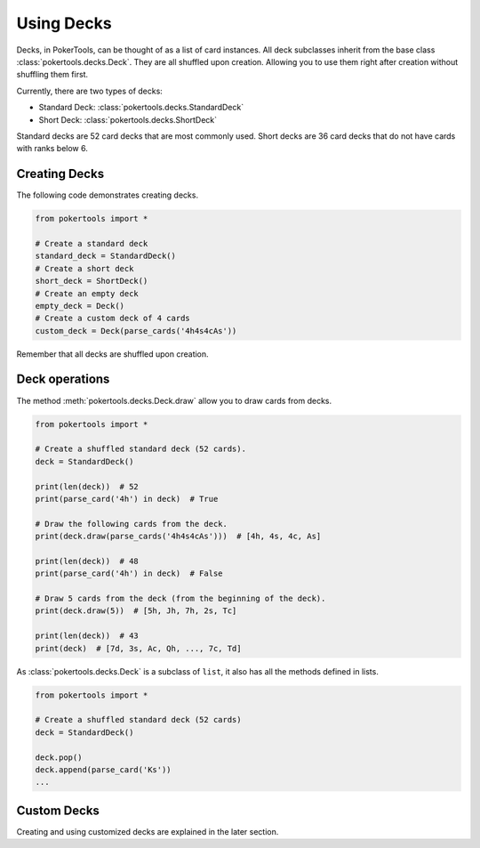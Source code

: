 Using Decks
===========

Decks, in PokerTools, can be thought of as a list of card instances. All deck subclasses inherit from the base class
:class:`pokertools.decks.Deck`. They are all shuffled upon creation. Allowing you to use them right after creation
without shuffling them first.

Currently, there are two types of decks:

- Standard Deck: :class:`pokertools.decks.StandardDeck`
- Short Deck: :class:`pokertools.decks.ShortDeck`

Standard decks are 52 card decks that are most commonly used. Short decks are 36 card decks that do not have cards with
ranks below 6.

Creating Decks
--------------

The following code demonstrates creating decks.

.. code-block:: python

   from pokertools import *

   # Create a standard deck
   standard_deck = StandardDeck()
   # Create a short deck
   short_deck = ShortDeck()
   # Create an empty deck
   empty_deck = Deck()
   # Create a custom deck of 4 cards
   custom_deck = Deck(parse_cards('4h4s4cAs'))

Remember that all decks are shuffled upon creation.

Deck operations
---------------

The method :meth:`pokertools.decks.Deck.draw` allow you to draw cards from decks.

.. code-block:: python

   from pokertools import *

   # Create a shuffled standard deck (52 cards).
   deck = StandardDeck()

   print(len(deck))  # 52
   print(parse_card('4h') in deck)  # True

   # Draw the following cards from the deck.
   print(deck.draw(parse_cards('4h4s4cAs')))  # [4h, 4s, 4c, As]

   print(len(deck))  # 48
   print(parse_card('4h') in deck)  # False

   # Draw 5 cards from the deck (from the beginning of the deck).
   print(deck.draw(5))  # [5h, Jh, 7h, 2s, Tc]

   print(len(deck))  # 43
   print(deck)  # [7d, 3s, Ac, Qh, ..., 7c, Td]

As :class:`pokertools.decks.Deck` is a subclass of ``list``, it also has all the methods defined in lists.

.. code-block:: python

   from pokertools import *

   # Create a shuffled standard deck (52 cards)
   deck = StandardDeck()

   deck.pop()
   deck.append(parse_card('Ks'))
   ...

Custom Decks
------------

Creating and using customized decks are explained in the later section.
